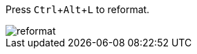 :experimental:

Press kbd:[Ctrl+Alt+L] to reformat.

image::https://raw.githubusercontent.com/wiki/Hannah-Sten/TeXiFy-IDEA/Reading/figures/reformat.gif[reformat]